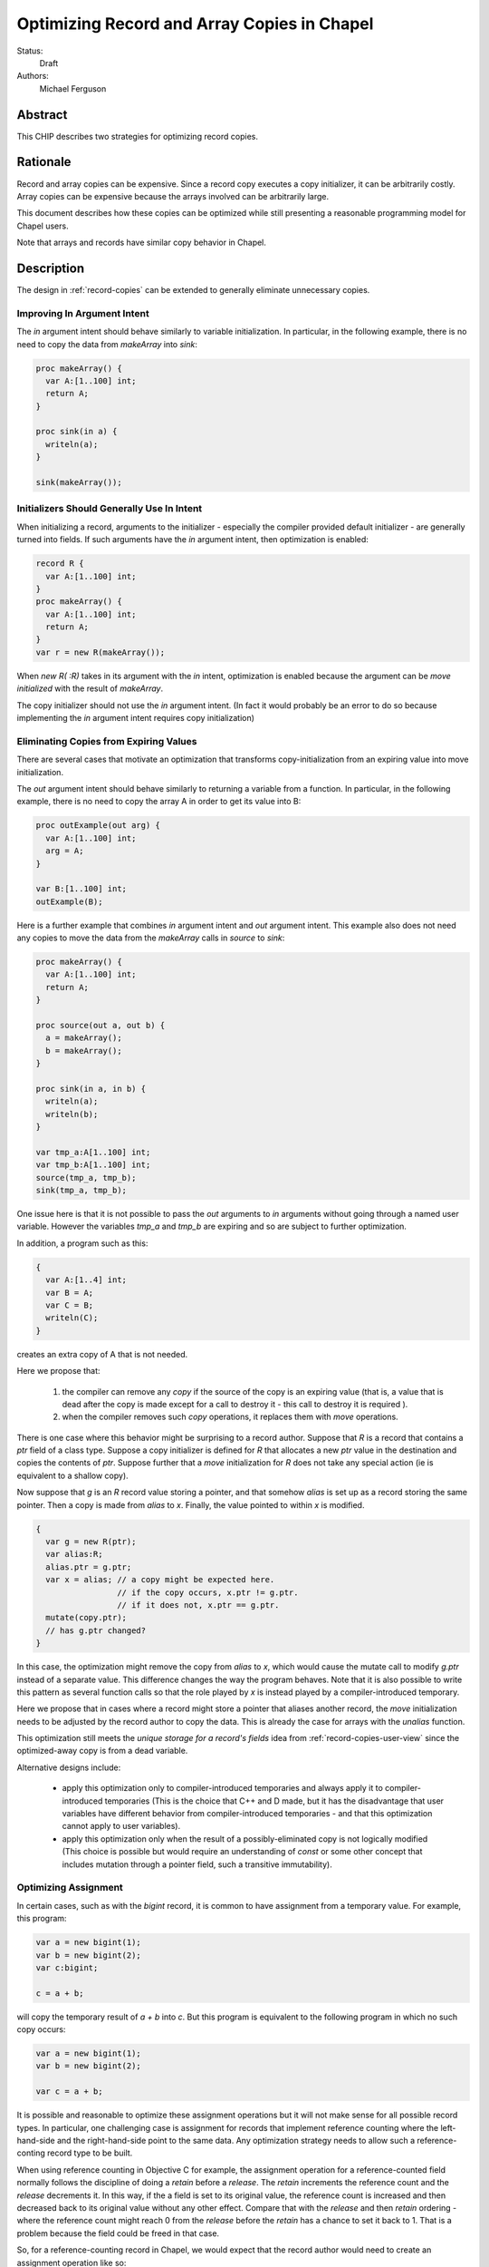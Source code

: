 .. _record-copies-expiring:

Optimizing Record and Array Copies in Chapel
============================================

Status:
  Draft

Authors:
  Michael Ferguson

Abstract
--------

This CHIP describes two strategies for optimizing record copies.

Rationale
---------

Record and array copies can be expensive. Since a record copy executes
a copy initializer, it can be arbitrarily costly. Array copies can be
expensive because the arrays involved can be arbitrarily large.

This document describes how these copies can be optimized while still
presenting a reasonable programming model for Chapel users.

Note that arrays and records have similar copy behavior in Chapel.

Description
-----------

The design in :ref:`record-copies` can be extended to generally eliminate
unnecessary copies.

Improving In Argument Intent
++++++++++++++++++++++++++++

The `in` argument intent should behave similarly to variable
initialization. In particular, in the following example, there is no need
to copy the data from `makeArray` into `sink`:

.. code-block:: chapel

    proc makeArray() {
      var A:[1..100] int;
      return A;
    }

    proc sink(in a) {
      writeln(a);
    }

    sink(makeArray());


Initializers Should Generally Use In Intent
+++++++++++++++++++++++++++++++++++++++++++

When initializing a record, arguments to the initializer - especially the
compiler provided default initializer - are generally turned into fields.
If such arguments have the `in` argument intent, then optimization is
enabled:


.. code-block:: chapel

    record R {
      var A:[1..100] int;
    }
    proc makeArray() {
      var A:[1..100] int;
      return A;
    }
    var r = new R(makeArray());

When `new R( :R)` takes in its argument with the `in` intent,
optimization is enabled because the argument can be `move initialized`
with the result of `makeArray`.

The copy initializer should not use the `in` argument intent.
(In fact it would probably be an error to do so because implementing
the `in` argument intent requires copy initialization)

Eliminating Copies from Expiring Values
+++++++++++++++++++++++++++++++++++++++

There are several cases that motivate an optimization that transforms
copy-initialization from an expiring value into move initialization.

The `out` argument intent should behave similarly to returning a variable
from a function. In particular, in the following example, there is no
need to copy the array A in order to get its value into B:

.. code-block:: chapel

    proc outExample(out arg) {
      var A:[1..100] int;
      arg = A;
    }

    var B:[1..100] int;
    outExample(B);

Here is a further example that combines `in` argument intent and `out`
argument intent. This example also does not need any copies to move
the data from the `makeArray` calls in `source` to `sink`:

.. code-block:: chapel

    proc makeArray() {
      var A:[1..100] int;
      return A;
    }

    proc source(out a, out b) {
      a = makeArray();
      b = makeArray();
    }

    proc sink(in a, in b) {
      writeln(a);
      writeln(b);
    }

    var tmp_a:A[1..100] int;
    var tmp_b:A[1..100] int;
    source(tmp_a, tmp_b);
    sink(tmp_a, tmp_b);

One issue here is that it is not possible to pass the `out` arguments to
`in` arguments without going through a named user variable. However the
variables `tmp_a` and `tmp_b` are expiring and so are subject to further
optimization.

In addition, a program such as this:

.. code-block:: chapel

  {
    var A:[1..4] int;
    var B = A;
    var C = B;
    writeln(C);
  }

creates an extra copy of A that is not needed.


Here we propose that:

 1) the compiler can remove any `copy` if the source of the copy
    is an expiring value (that is, a value that is dead after the copy
    is made except for a call to destroy it - this call to destroy
    it is required ).
 2) when the compiler removes such `copy` operations, it replaces them
    with `move` operations.

There is one case where this behavior might be surprising to a record
author. Suppose that `R` is a record that contains a `ptr` field of a class
type. Suppose a copy initializer is defined for `R` that allocates a
new `ptr` value in the destination and copies the contents of `ptr`.
Suppose further that a `move` initialization for `R` does not take
any special action (ie is equivalent to a shallow copy).

Now suppose that `g` is an `R` record value storing a pointer, and that
somehow `alias` is set up as a record storing the same pointer.  Then a
copy is made from `alias` to `x`. Finally, the value pointed to within
`x` is modified.

.. code-block:: chapel

    {
      var g = new R(ptr);
      var alias:R;
      alias.ptr = g.ptr;
      var x = alias; // a copy might be expected here.
                     // if the copy occurs, x.ptr != g.ptr.
                     // if it does not, x.ptr == g.ptr.
      mutate(copy.ptr);
      // has g.ptr changed?
    }

In this case, the optimization might remove the copy from `alias` to `x`,
which would cause the mutate call to modify `g.ptr` instead of a separate
value. This difference changes the way the program behaves. Note that it
is also possible to write this pattern as several function calls so that
the role played by `x` is instead played by a compiler-introduced
temporary.

Here we propose that in cases where a record might store a pointer that
aliases another record, the `move` initialization needs to be adjusted by
the record author to copy the data. This is already the case for arrays
with the `unalias` function.

This optimization still meets the *unique storage for a record's fields*
idea from :ref:`record-copies-user-view` since the optimized-away copy is
from a dead variable.

Alternative designs include:

 * apply this optimization only to compiler-introduced temporaries
   and always apply it to compiler-introduced temporaries
   (This is the choice that C++ and D made, but it has the disadvantage
   that user variables have different behavior from compiler-introduced
   temporaries - and that this optimization cannot apply to user
   variables).
 * apply this optimization only when the result of a possibly-eliminated
   copy is not logically modified
   (This choice is possible but would require an understanding
   of `const` or some other concept that includes mutation through
   a pointer field, such a transitive immutability).

Optimizing Assignment
+++++++++++++++++++++

In certain cases, such as with the `bigint` record, it is common
to have assignment from a temporary value. For example, this program:

.. code-block:: chapel

  var a = new bigint(1);
  var b = new bigint(2);
  var c:bigint;

  c = a + b;

will copy the temporary result of `a + b` into `c`. But this program is
equivalent to the following program in which no such copy occurs:

.. code-block:: chapel

  var a = new bigint(1);
  var b = new bigint(2);

  var c = a + b;

It is possible and reasonable to optimize these assignment operations but
it will not make sense for all possible record types. In particular, one
challenging case is assignment for records that implement reference
counting where the left-hand-side and the right-hand-side point to the
same data. Any optimization strategy needs to allow such a
reference-conting record type to be built.

When using reference counting in Objective C for example, the assignment
operation for a reference-counted field normally follows the discipline
of doing a `retain` before a `release`. The `retain` increments the
reference count and the `release` decrements it. In this way, if the a
field is set to its original value, the reference count is increased and
then decreased back to its original value without any other effect.
Compare that with the `release` and then `retain` ordering - where the
reference count might reach 0 from the `release` before the `retain` has
a chance to set it back to 1. That is a problem because the field could
be freed in that case.

So, for a reference-counting record in Chapel, we would expect that the
record author would need to create an assignment operation like so:

.. code-block:: chapel

  proc =(ref lhs:refcnt, rhs:refcnt) {
    rhs.refcount.increment();
    lhs.refcount.decrement();
    lhs.refcount = rhs.refcount;
    lhs.value = rhs.value;
  }

Thus, the assignment operation is complicated.

Compare that with a bigint assignment function which could be implemented
as:

.. code-block:: chapel

  proc =(ref lhs:bigint, rhs:bigint) {
    lhs.~bigint(); // destroy lhs
    var tmp = lhs; // copy-initialize tmp from lhs
    // now shallow-copy from tmp to lhs
    lhs.mpz = tmp.mpz; // move over pointer
    lhs.localeId = tmp.localeId; // move over locale
    // now clear out tmp so it is not destroyed
    tmp.mpz = nil;
    tmp.localeId = 0;
  }

We would like for assignment functions such as this bigint assignment
function to enable the translation of assignment into a pattern more
similar to copy initialization.

The proposal here is to make the default, compiler-generated assignment
function work as the bigint example above does. In particular it:

 * destroys the LHS
 * copy-initializes from the RHS into the LHS

Now, if a record has any field that uses a different (non-default)
assignment function, the compiler-generated assignment function would
switch to a strategy calling the assignment function on each field in
turn.

And so we have two assignment function possiblitiies. A record might have
an assigment function that amounts to destroy-copy or it might have one
that is more complicated. And the default assigment function for a record
could be in either category.

Now, for a record with a destroy-copy assignment function, the compiler
can inline that operation. Then it can apply the expiring value
optimization described above. The result is optimization of assignment.

Let's consider our original example:

.. code-block:: chapel

  var a = new bigint(1);
  var b = new bigint(2);
  var c:bigint;

  c = a + b;

Since bigint will have a destroy-copy assignment function, the compiler
will translate this example into the following:

.. code-block:: chapel

  var a = new bigint(1);
  var b = new bigint(2);
  var c:bigint;

  c.~bigint();
  c.init(a + b, dst); // ie c is copy initialized from a+b

Now, since the result of a+b is stored into a (compiler-introduced)
temporary variable, it is an expiring value. As a result, the expiring
value optimization above applies and c is `move initialized` with the
result of `a+b`.

Optimizing Array Assignment Across Locales
++++++++++++++++++++++++++++++++++++++++++

Array assignment across locales can be optimized when the array element
type uses a destroy-copy assignment function.

In particular, the array assignment would do the following:

 * destroy the elements of the LHS array
 * overwrite the destroyed LHS elements with shallow copies of the LHS elements
   (ie do the communication. This could be done in single GET.)
 * copy-initialize each LHS element from itself

The array assignment would fall back on element-by-element assignment
in the case that the element type does not use a destroy-copy assignment
function.

